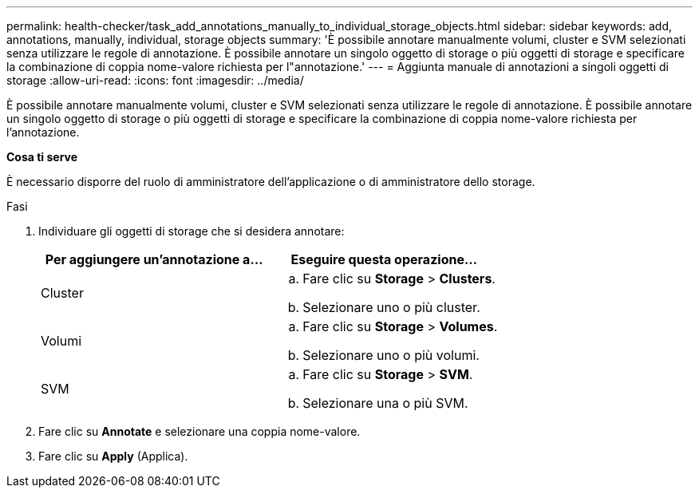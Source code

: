 ---
permalink: health-checker/task_add_annotations_manually_to_individual_storage_objects.html 
sidebar: sidebar 
keywords: add, annotations, manually, individual, storage objects 
summary: 'È possibile annotare manualmente volumi, cluster e SVM selezionati senza utilizzare le regole di annotazione. È possibile annotare un singolo oggetto di storage o più oggetti di storage e specificare la combinazione di coppia nome-valore richiesta per l"annotazione.' 
---
= Aggiunta manuale di annotazioni a singoli oggetti di storage
:allow-uri-read: 
:icons: font
:imagesdir: ../media/


[role="lead"]
È possibile annotare manualmente volumi, cluster e SVM selezionati senza utilizzare le regole di annotazione. È possibile annotare un singolo oggetto di storage o più oggetti di storage e specificare la combinazione di coppia nome-valore richiesta per l'annotazione.

*Cosa ti serve*

È necessario disporre del ruolo di amministratore dell'applicazione o di amministratore dello storage.

.Fasi
. Individuare gli oggetti di storage che si desidera annotare:
+
[cols="2*"]
|===
| Per aggiungere un'annotazione a... | Eseguire questa operazione... 


 a| 
Cluster
 a| 
.. Fare clic su *Storage* > *Clusters*.
.. Selezionare uno o più cluster.




 a| 
Volumi
 a| 
.. Fare clic su *Storage* > *Volumes*.
.. Selezionare uno o più volumi.




 a| 
SVM
 a| 
.. Fare clic su *Storage* > *SVM*.
.. Selezionare una o più SVM.


|===
. Fare clic su *Annotate* e selezionare una coppia nome-valore.
. Fare clic su *Apply* (Applica).

